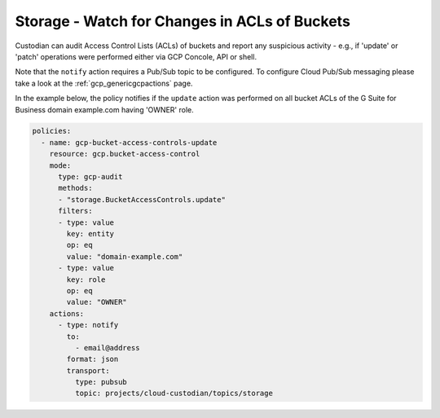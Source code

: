 Storage - Watch for Changes in ACLs of Buckets
===============================================

Custodian can audit Access Control Lists (ACLs) of buckets and report any suspicious activity - e.g., if 'update' or 'patch' operations were performed either via GCP Concole, API or shell. 

Note that the ``notify`` action requires a Pub/Sub topic to be configured. To configure Cloud Pub/Sub messaging please take a look at the :ref:`gcp_genericgcpactions` page.

In the example below, the policy notifies if the ``update`` action was performed on all bucket ACLs of the G Suite for Business domain example.com having 'OWNER' role.

.. code-block:: yaml

    policies:
      - name: gcp-bucket-access-controls-update
        resource: gcp.bucket-access-control
        mode:
          type: gcp-audit
          methods:
          - "storage.BucketAccessControls.update"
          filters:
          - type: value
            key: entity
            op: eq
            value: "domain-example.com" 
          - type: value
            key: role
            op: eq
            value: "OWNER"
        actions:
          - type: notify
            to:
              - email@address
            format: json
            transport:
              type: pubsub
              topic: projects/cloud-custodian/topics/storage
